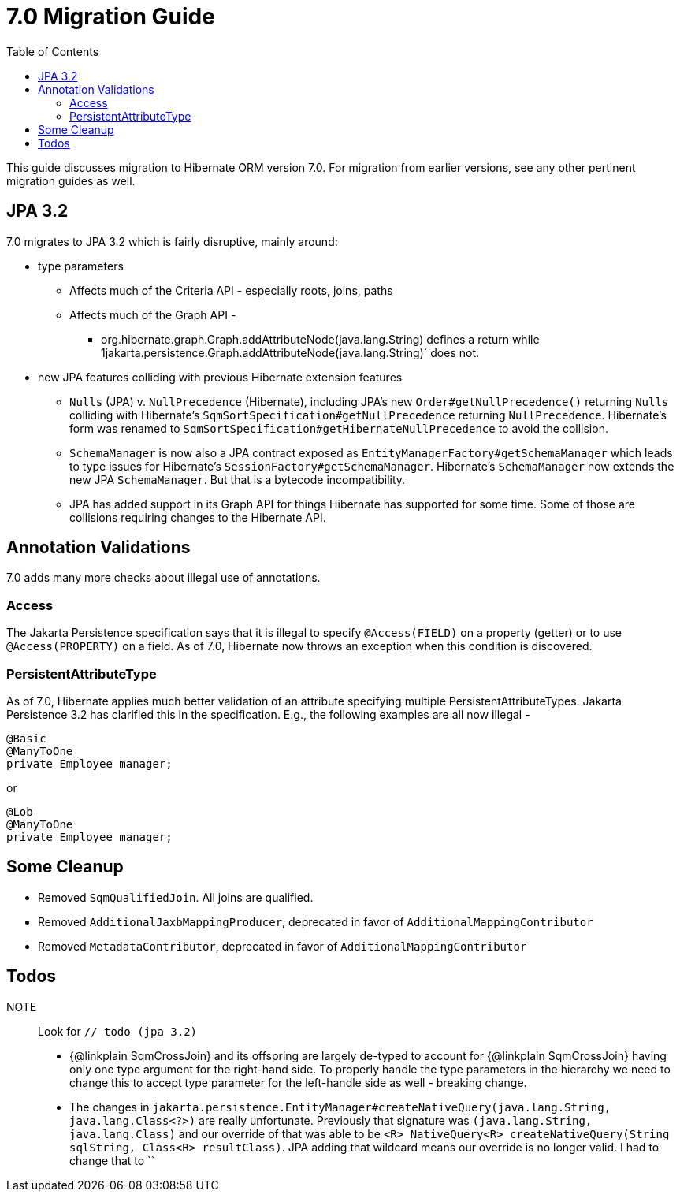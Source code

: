 = 7.0 Migration Guide
:toc:
:toclevels: 4
:docsBase: https://docs.jboss.org/hibernate/orm
:versionDocBase: {docsBase}/7.0
:userGuideBase: {versionDocBase}/userguide/html_single/Hibernate_User_Guide.html
:javadocsBase: {versionDocBase}/javadocs


This guide discusses migration to Hibernate ORM version 7.0. For migration from
earlier versions, see any other pertinent migration guides as well.

[[jpa-32]]
== JPA 3.2

7.0 migrates to JPA 3.2 which is fairly disruptive, mainly around:

* type parameters
  ** Affects much of the Criteria API - especially roots, joins, paths
  ** Affects much of the Graph API -
    *** org.hibernate.graph.Graph.addAttributeNode(java.lang.String) defines a return while
                1jakarta.persistence.Graph.addAttributeNode(java.lang.String)` does not.
* new JPA features colliding with previous Hibernate extension features
  ** `Nulls` (JPA) v. `NullPrecedence` (Hibernate), including JPA's new `Order#getNullPrecedence()` returning `Nulls`
        colliding with Hibernate's `SqmSortSpecification#getNullPrecedence` returning `NullPrecedence`.  Hibernate's form
        was renamed to `SqmSortSpecification#getHibernateNullPrecedence` to avoid the collision.
  ** `SchemaManager` is now also a JPA contract exposed as `EntityManagerFactory#getSchemaManager` which leads to type issues for
        Hibernate's `SessionFactory#getSchemaManager`.  Hibernate's `SchemaManager` now extends the new JPA `SchemaManager`.
        But that is a bytecode incompatibility.
  ** JPA has added support in its Graph API for things Hibernate has supported for some time.  Some of those are collisions
        requiring changes to the Hibernate API.

[[annotation-validation]]
== Annotation Validations

7.0 adds many more checks about illegal use of annotations.

=== Access

The Jakarta Persistence specification says that it is illegal to specify `@Access(FIELD)` on a property (getter)
or to use `@Access(PROPERTY)` on a field.  As of 7.0, Hibernate now throws an exception when this condition is
discovered.

=== PersistentAttributeType

As of 7.0, Hibernate applies much better validation of an attribute specifying multiple PersistentAttributeTypes.
Jakarta Persistence 3.2 has clarified this in the specification.  E.g., the following examples are all now illegal -

[source,java]
----
@Basic
@ManyToOne
private Employee manager;
----

or

[source,java]
----
@Lob
@ManyToOne
private Employee manager;
----


[[cleanup]]
== Some Cleanup

* Removed `SqmQualifiedJoin`.  All joins are qualified.
* Removed `AdditionalJaxbMappingProducer`, deprecated in favor of `AdditionalMappingContributor`
* Removed `MetadataContributor`, deprecated in favor of `AdditionalMappingContributor`


[[todo]]
== Todos

NOTE:: Look for `// todo (jpa 3.2)`

* {@linkplain SqmCrossJoin} and its offspring are largely de-typed to account
        for {@linkplain SqmCrossJoin} having only one type argument for the right-hand
        side.  To properly handle the type parameters in the hierarchy we need to change this to
        accept type parameter for the left-handle side as well - breaking change.
* The changes in `jakarta.persistence.EntityManager#createNativeQuery(java.lang.String, java.lang.Class<?>)` are really unfortunate.
        Previously that signature was `(java.lang.String, java.lang.Class)` and our override of that was able to be
        `<R> NativeQuery<R> createNativeQuery(String sqlString, Class<R> resultClass)`.  JPA adding that wildcard means our
        override is no longer valid.  I had to change that to ``